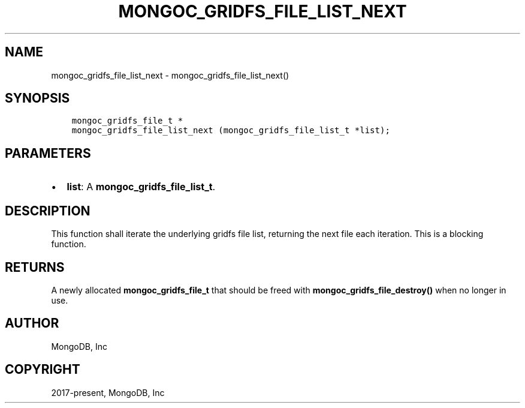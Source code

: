 .\" Man page generated from reStructuredText.
.
.TH "MONGOC_GRIDFS_FILE_LIST_NEXT" "3" "Feb 02, 2021" "1.17.4" "libmongoc"
.SH NAME
mongoc_gridfs_file_list_next \- mongoc_gridfs_file_list_next()
.
.nr rst2man-indent-level 0
.
.de1 rstReportMargin
\\$1 \\n[an-margin]
level \\n[rst2man-indent-level]
level margin: \\n[rst2man-indent\\n[rst2man-indent-level]]
-
\\n[rst2man-indent0]
\\n[rst2man-indent1]
\\n[rst2man-indent2]
..
.de1 INDENT
.\" .rstReportMargin pre:
. RS \\$1
. nr rst2man-indent\\n[rst2man-indent-level] \\n[an-margin]
. nr rst2man-indent-level +1
.\" .rstReportMargin post:
..
.de UNINDENT
. RE
.\" indent \\n[an-margin]
.\" old: \\n[rst2man-indent\\n[rst2man-indent-level]]
.nr rst2man-indent-level -1
.\" new: \\n[rst2man-indent\\n[rst2man-indent-level]]
.in \\n[rst2man-indent\\n[rst2man-indent-level]]u
..
.SH SYNOPSIS
.INDENT 0.0
.INDENT 3.5
.sp
.nf
.ft C
mongoc_gridfs_file_t *
mongoc_gridfs_file_list_next (mongoc_gridfs_file_list_t *list);
.ft P
.fi
.UNINDENT
.UNINDENT
.SH PARAMETERS
.INDENT 0.0
.IP \(bu 2
\fBlist\fP: A \fBmongoc_gridfs_file_list_t\fP\&.
.UNINDENT
.SH DESCRIPTION
.sp
This function shall iterate the underlying gridfs file list, returning the next file each iteration. This is a blocking function.
.SH RETURNS
.sp
A newly allocated \fBmongoc_gridfs_file_t\fP that should be freed with \fBmongoc_gridfs_file_destroy()\fP when no longer in use.
.SH AUTHOR
MongoDB, Inc
.SH COPYRIGHT
2017-present, MongoDB, Inc
.\" Generated by docutils manpage writer.
.
